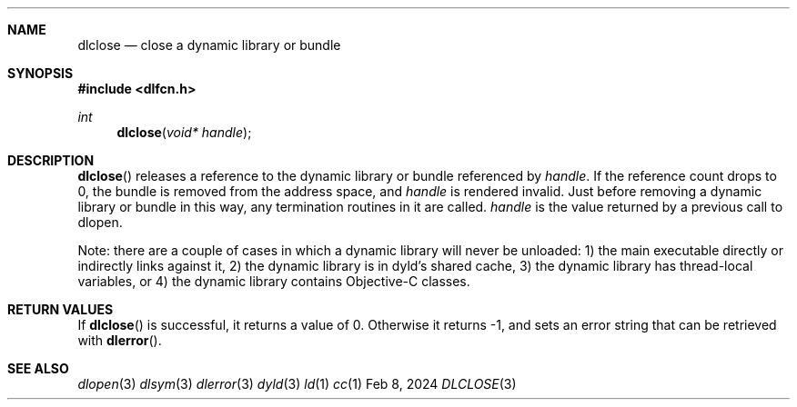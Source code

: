 .Dd Feb 8, 2024
.Dt DLCLOSE 3
.Sh NAME
.Nm dlclose
.Nd close a dynamic library or bundle
.Sh SYNOPSIS
.In dlfcn.h
.Ft int
.Fn dlclose "void* handle"
.Sh DESCRIPTION
.Fn dlclose
releases a reference to the dynamic library or bundle referenced by
.Fa handle .
If the reference count drops to 0, the bundle is removed from the
address space, and
.Fa handle
is rendered invalid.
Just before removing a dynamic library or bundle in this way, any 
termination routines in it are called.  
.Fa handle
is the value returned by a previous call to dlopen.
.Pp
Note: there are a couple of cases in which a dynamic library will never be unloaded:
1) the main executable directly or indirectly links against it,
2) the dynamic library is in dyld's shared cache,
3) the dynamic library has thread-local variables, or
4) the dynamic library contains Objective-C classes.
.Sh RETURN VALUES
If
.Fn dlclose
is successful, it returns a value of 0.
Otherwise it returns -1, and sets an error string that can be
retrieved with
.Fn dlerror .
.Pp
.Sh SEE ALSO
.Xr dlopen 3
.Xr dlsym 3
.Xr dlerror 3
.Xr dyld 3
.Xr ld 1
.Xr cc 1
